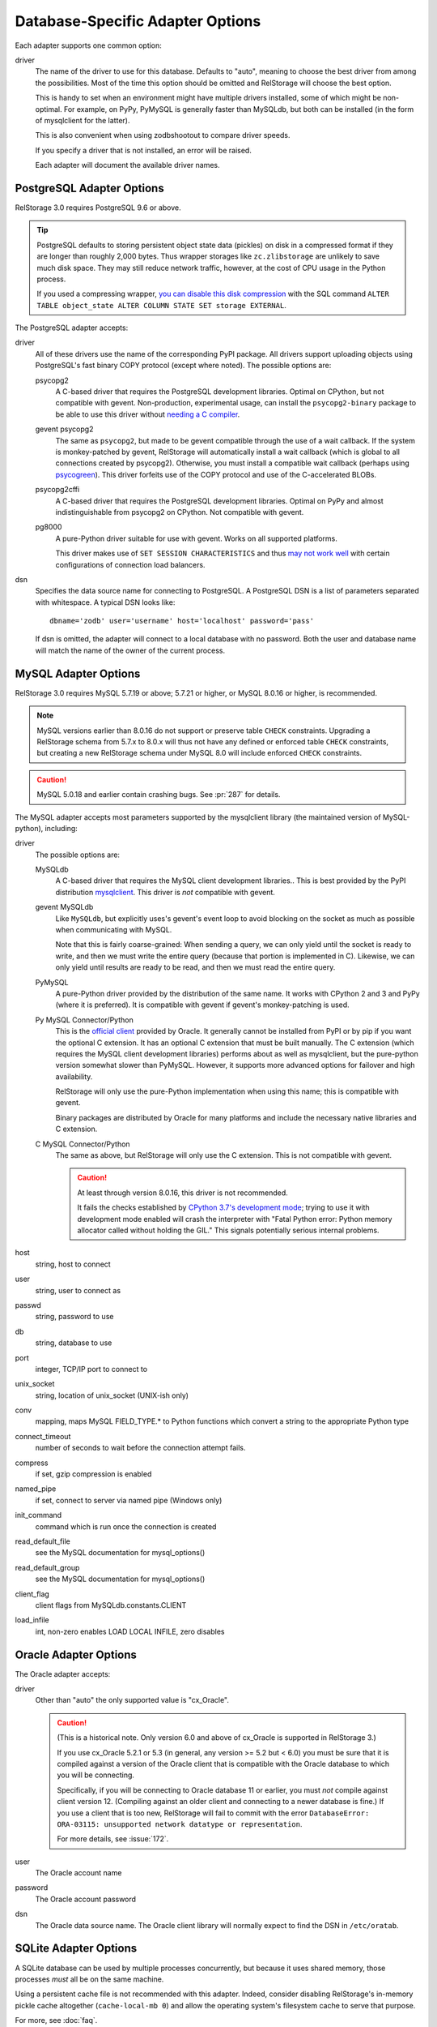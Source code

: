 ===================================
 Database-Specific Adapter Options
===================================

Each adapter supports one common option:

driver
    The name of the driver to use for this database. Defaults to
    "auto", meaning to choose the best driver from among the
    possibilities. Most of the time this option should be omitted and
    RelStorage will choose the best option.

    This is handy to set when an environment might have multiple
    drivers installed, some of which might be non-optimal. For
    example, on PyPy, PyMySQL is generally faster than MySQLdb, but
    both can be installed (in the form of mysqlclient for the latter).

    This is also convenient when using zodbshootout to compare driver
    speeds.

    If you specify a driver that is not installed, an error will be raised.

    Each adapter will document the available driver names.

    .. versionadded:: 2.0b2

PostgreSQL Adapter Options
==========================

RelStorage 3.0 requires PostgreSQL 9.6 or above.

.. tip::

   PostgreSQL defaults to storing persistent object state data (pickles)
   on disk in a compressed format if they are longer than roughly
   2,000 bytes. Thus wrapper storages like ``zc.zlibstorage`` are
   unlikely to save much disk space. They may still reduce network
   traffic, however, at the cost of CPU usage in the Python process.

   If you used a compressing wrapper, `you can disable this disk
   compression
   <https://www.postgresql.org/docs/current/storage-toast.html#STORAGE-TOAST-ONDISK>`_
   with the SQL command ``ALTER TABLE object_state ALTER COLUMN STATE
   SET storage EXTERNAL``.

The PostgreSQL adapter accepts:

driver
    All of these drivers use the name of the corresponding PyPI
    package. All drivers support uploading objects using PostgreSQL's
    fast binary COPY protocol (except where noted). The possible options are:

    psycopg2
      A C-based driver that requires the PostgreSQL development
      libraries. Optimal on CPython, but not compatible with gevent.
      Non-production, experimental usage, can install the
      ``psycopg2-binary`` package to be able to use this driver
      without `needing a C compiler
      <http://initd.org/psycopg/docs/install.html#binary-packages>`_.

    gevent psycopg2
      The same as ``psycopg2``, but made to be gevent compatible
      through the use of a wait callback. If the system is
      monkey-patched by gevent, RelStorage will automatically install
      a wait callback (which is global to all connections created by
      psycopg2). Otherwise, you must install a compatible wait
      callback (perhaps using `psycogreen
      <https://pypi.org/project/psycogreen/>`__). This driver forfeits
      use of the COPY protocol and use of the C-accelerated BLOBs.

    psycopg2cffi
      A C-based driver that requires the PostgreSQL development
      libraries. Optimal on PyPy and almost indistinguishable from
      psycopg2 on CPython. Not compatible with gevent.

    pg8000
     A pure-Python driver suitable for use with gevent. Works on all
     supported platforms.

     This driver makes use of ``SET SESSION CHARACTERISTICS`` and thus
     `may not work well
     <http://initd.org/psycopg/docs/connection.html#connection.set_session>`_
     with certain configurations of connection load balancers.

dsn
    Specifies the data source name for connecting to PostgreSQL.
    A PostgreSQL DSN is a list of parameters separated with
    whitespace.  A typical DSN looks like::

        dbname='zodb' user='username' host='localhost' password='pass'

    If dsn is omitted, the adapter will connect to a local database with
    no password.  Both the user and database name will match the
    name of the owner of the current process.

MySQL Adapter Options
=====================

RelStorage 3.0 requires MySQL 5.7.19 or above; 5.7.21 or higher, or
MySQL 8.0.16 or higher, is recommended.

.. note::

   MySQL versions earlier than 8.0.16 do not support or preserve table
   ``CHECK`` constraints. Upgrading a RelStorage schema from 5.7.x to
   8.0.x will thus not have any defined or enforced table ``CHECK``
   constraints, but creating a new RelStorage schema under MySQL 8.0
   will include enforced ``CHECK`` constraints.

.. caution::

   MySQL 5.0.18 and earlier contain crashing bugs. See :pr:`287` for
   details.

The MySQL adapter accepts most parameters supported by the mysqlclient
library (the maintained version of MySQL-python), including:

driver
    The possible options are:

    MySQLdb
      A C-based driver that requires the MySQL client development
      libraries.. This is best provided by the PyPI distribution
      `mysqlclient <https://pypi.python.org/pypi/mysqlclient>`_.
      This driver is *not* compatible with gevent.

    gevent MySQLdb
      Like ``MySQLdb``, but explicitly uses's gevent's event loop to
      avoid blocking on the socket as much as possible when
      communicating with MySQL.

      Note that this is fairly coarse-grained: When sending a query,
      we can only yield until the socket is ready to write, and then
      we must write the entire query (because that portion is
      implemented in C). Likewise, we can only yield until results are
      ready to be read, and then we must read the entire query.

    PyMySQL
      A pure-Python driver provided by the distribution of the same
      name. It works with CPython 2 and 3 and PyPy (where it is
      preferred). It is compatible with gevent if gevent's
      monkey-patching is used.

    Py MySQL Connector/Python
      This is the `official client
      <https://dev.mysql.com/doc/connector-python/en/>`_ provided by
      Oracle. It generally cannot be installed from PyPI or by pip if
      you want the optional C extension. It has an optional C
      extension that must be built manually. The C extension (which
      requires the MySQL client development libraries) performs
      about as well as mysqlclient, but the pure-python version
      somewhat slower than PyMySQL. However, it supports more advanced
      options for failover and high availability.

      RelStorage will only use the pure-Python implementation when
      using this name; this is compatible with gevent.

      Binary packages are distributed by Oracle for many platforms
      and include the necessary native libraries and C extension.

      .. versionadded:: 2.1a1

    C MySQL Connector/Python
      The same as above, but RelStorage will only use the C extension.
      This is not compatible with gevent.

      .. caution::

         At least through version 8.0.16, this driver is not
         recommended.

         It fails the checks established by `CPython 3.7's development
         mode
         <https://docs.python.org/3/using/cmdline.html#envvar-PYTHONDEVMODE>`_;
         trying to use it with development mode enabled will crash the
         interpreter with "Fatal Python error: Python memory allocator
         called without holding the GIL." This signals potentially
         serious internal problems.


host
    string, host to connect

user
    string, user to connect as

passwd
    string, password to use

db
    string, database to use

port
    integer, TCP/IP port to connect to

unix_socket
    string, location of unix_socket (UNIX-ish only)

conv
    mapping, maps MySQL FIELD_TYPE.* to Python functions which convert a
    string to the appropriate Python type

connect_timeout
    number of seconds to wait before the connection attempt fails.

compress
    if set, gzip compression is enabled

named_pipe
    if set, connect to server via named pipe (Windows only)

init_command
    command which is run once the connection is created

read_default_file
    see the MySQL documentation for mysql_options()

read_default_group
    see the MySQL documentation for mysql_options()

client_flag
    client flags from MySQLdb.constants.CLIENT

load_infile
    int, non-zero enables LOAD LOCAL INFILE, zero disables

.. _oracle-adapter-options:

Oracle Adapter Options
======================

The Oracle adapter accepts:

driver
    Other than "auto" the only supported value is "cx_Oracle".

    .. caution::
        (This is a historical note. Only version 6.0 and above of
        cx_Oracle is supported in RelStorage 3.)

        If you use cx_Oracle 5.2.1 or 5.3 (in general, any version >=
        5.2 but < 6.0) you must be sure that it is compiled against a
        version of the Oracle client that is compatible with the
        Oracle database to which you will be connecting.

        Specifically, if you will be connecting to Oracle database 11
        or earlier, you must *not* compile against client version 12.
        (Compiling against an older client and connecting to a newer
        database is fine.) If you use a client that is too new,
        RelStorage will fail to commit with the error ``DatabaseError:
        ORA-03115: unsupported network datatype or representation``.

        For more details, see :issue:`172`.

user
    The Oracle account name

password
    The Oracle account password

dsn
    The Oracle data source name.  The Oracle client library will
    normally expect to find the DSN in ``/etc/oratab``.

SQLite Adapter Options
======================

A SQLite database can be used by multiple processes concurrently, but
because it uses shared memory, those processes *must* all be on the
same machine.

Using a persistent cache file is not recommended with this adapter.
Indeed, consider disabling RelStorage's in-memory pickle cache
altogether (``cache-local-mb 0``) and allow the operating system's
filesystem cache to serve that purpose.

For more, see :doc:`faq`.

There is only one option:

path
    The path to the main database file.

    Choosing a dedicated directory is recommended. A network
    filesystem is generally not recommended.

    Several other files will be created in the same directory as this
    file while the database is in use. Do not remove them or data
    corruption may result.
